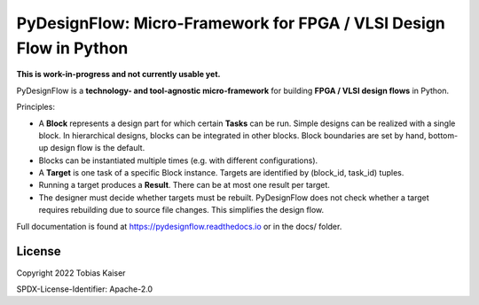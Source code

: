 PyDesignFlow: Micro-Framework for FPGA / VLSI Design Flow in Python
===================================================================

**This is work-in-progress and not currently usable yet.**


PyDesignFlow is a **technology- and tool-agnostic micro-framework** for building **FPGA / VLSI design flows** in Python.

Principles:

- A **Block** represents a design part for which certain **Tasks** can be run. Simple designs can be realized with a single block. In hierarchical designs, blocks can be integrated in other blocks. Block boundaries are set by hand, bottom-up design flow is the default.
- Blocks can be instantiated multiple times (e.g. with different configurations).
- A **Target** is one task of a specific Block instance. Targets are identified by (block_id, task_id) tuples.
- Running a target produces a **Result**. There can be at most one result per target.
- The designer must decide whether targets must be rebuilt. PyDesignFlow does not check whether a target requires rebuilding due to source file changes. This simplifies the design flow.

Full documentation is found at https://pydesignflow.readthedocs.io or in the docs/ folder.

License
-------

Copyright 2022 Tobias Kaiser

SPDX-License-Identifier: Apache-2.0